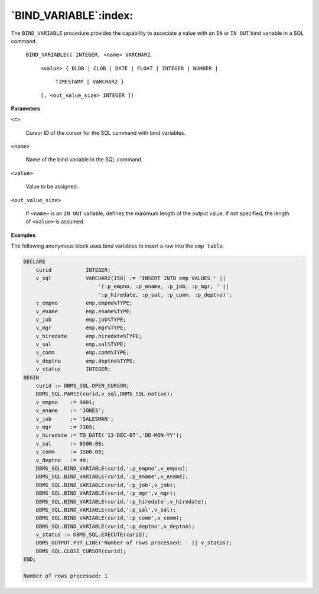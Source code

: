 .. raw:: latex

   \newpage

`BIND_VARIABLE`:index:
----------------------

The ``BIND_VARIABLE`` procedure provides the capability to associate a
value with an ``IN`` or ``IN OUT`` bind variable in a SQL command.

    ``BIND_VARIABLE(c INTEGER, <name> VARCHAR2``,

        ``<value> { BLOB | CLOB | DATE | FLOAT | INTEGER | NUMBER |``

                  ``TIMESTAMP | VARCHAR2 }``

        ``[, <out_value_size> INTEGER ])``

**Parameters**

``<c>``

    Cursor ID of the cursor for the SQL command with bind variables.

``<name>``

    Name of the bind variable in the SQL command.

``<value>``

    Value to be assigned.

``<out_value_size>``

    If ``<name>`` is an ``IN OUT`` variable, defines the maximum length of the
    output value. If not specified, the length of ``<value>`` is assumed.

**Examples**

The following anonymous block uses bind variables to insert a row into
the ``emp table``.

.. code-block:: text

    DECLARE
        curid           INTEGER;
        v_sql           VARCHAR2(150) := 'INSERT INTO emp VALUES ' ||
                            '(:p_empno, :p_ename, :p_job, :p_mgr, ' ||
                            ':p_hiredate, :p_sal, :p_comm, :p_deptno)';
        v_empno         emp.empno%TYPE;
        v_ename         emp.ename%TYPE;
        v_job           emp.job%TYPE;
        v_mgr           emp.mgr%TYPE;
        v_hiredate      emp.hiredate%TYPE;
        v_sal           emp.sal%TYPE;
        v_comm          emp.comm%TYPE;
        v_deptno        emp.deptno%TYPE;
        v_status        INTEGER;
    BEGIN
        curid := DBMS_SQL.OPEN_CURSOR;
        DBMS_SQL.PARSE(curid,v_sql,DBMS_SQL.native);
        v_empno    := 9001;
        v_ename    := 'JONES';
        v_job      := 'SALESMAN';
        v_mgr      := 7369;
        v_hiredate := TO_DATE('13-DEC-07','DD-MON-YY');
        v_sal      := 8500.00;
        v_comm     := 1500.00;
        v_deptno   := 40;
        DBMS_SQL.BIND_VARIABLE(curid,':p_empno',v_empno);
        DBMS_SQL.BIND_VARIABLE(curid,':p_ename',v_ename);
        DBMS_SQL.BIND_VARIABLE(curid,':p_job',v_job);
        DBMS_SQL.BIND_VARIABLE(curid,':p_mgr',v_mgr);
        DBMS_SQL.BIND_VARIABLE(curid,':p_hiredate',v_hiredate);
        DBMS_SQL.BIND_VARIABLE(curid,':p_sal',v_sal);
        DBMS_SQL.BIND_VARIABLE(curid,':p_comm',v_comm);
        DBMS_SQL.BIND_VARIABLE(curid,':p_deptno',v_deptno);
        v_status := DBMS_SQL.EXECUTE(curid);
        DBMS_OUTPUT.PUT_LINE('Number of rows processed: ' || v_status);
        DBMS_SQL.CLOSE_CURSOR(curid);
    END;

    Number of rows processed: 1
